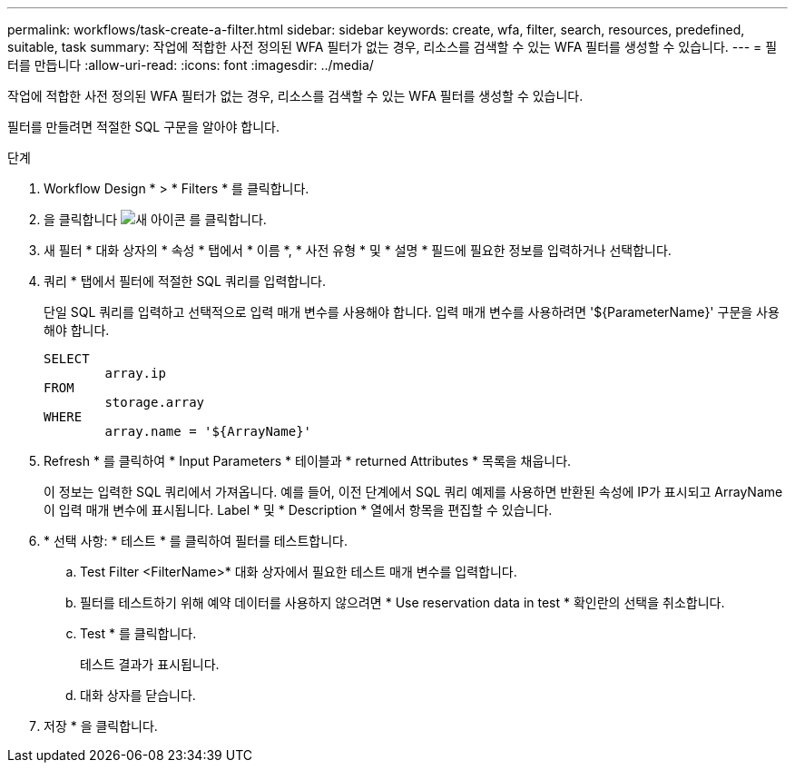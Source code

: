 ---
permalink: workflows/task-create-a-filter.html 
sidebar: sidebar 
keywords: create, wfa, filter, search, resources, predefined, suitable, task 
summary: 작업에 적합한 사전 정의된 WFA 필터가 없는 경우, 리소스를 검색할 수 있는 WFA 필터를 생성할 수 있습니다. 
---
= 필터를 만듭니다
:allow-uri-read: 
:icons: font
:imagesdir: ../media/


[role="lead"]
작업에 적합한 사전 정의된 WFA 필터가 없는 경우, 리소스를 검색할 수 있는 WFA 필터를 생성할 수 있습니다.

필터를 만들려면 적절한 SQL 구문을 알아야 합니다.

.단계
. Workflow Design * > * Filters * 를 클릭합니다.
. 을 클릭합니다 image:../media/new_wfa_icon.gif["새 아이콘"] 를 클릭합니다.
. 새 필터 * 대화 상자의 * 속성 * 탭에서 * 이름 *, * 사전 유형 * 및 * 설명 * 필드에 필요한 정보를 입력하거나 선택합니다.
. 쿼리 * 탭에서 필터에 적절한 SQL 쿼리를 입력합니다.
+
단일 SQL 쿼리를 입력하고 선택적으로 입력 매개 변수를 사용해야 합니다. 입력 매개 변수를 사용하려면 '+${ParameterName}+' 구문을 사용해야 합니다.

+
[listing]
----
SELECT
	array.ip
FROM
	storage.array
WHERE
	array.name = '${ArrayName}'
----
. Refresh * 를 클릭하여 * Input Parameters * 테이블과 * returned Attributes * 목록을 채웁니다.
+
이 정보는 입력한 SQL 쿼리에서 가져옵니다. 예를 들어, 이전 단계에서 SQL 쿼리 예제를 사용하면 반환된 속성에 IP가 표시되고 ArrayName 이 입력 매개 변수에 표시됩니다. Label * 및 * Description * 열에서 항목을 편집할 수 있습니다.

. * 선택 사항: * 테스트 * 를 클릭하여 필터를 테스트합니다.
+
.. Test Filter <FilterName>* 대화 상자에서 필요한 테스트 매개 변수를 입력합니다.
.. 필터를 테스트하기 위해 예약 데이터를 사용하지 않으려면 * Use reservation data in test * 확인란의 선택을 취소합니다.
.. Test * 를 클릭합니다.
+
테스트 결과가 표시됩니다.

.. 대화 상자를 닫습니다.


. 저장 * 을 클릭합니다.


